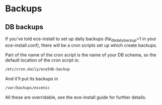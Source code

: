 * Backups

** DB backups
If you've told ece-install to set up daily backups
(fai_db_daily_backup=1 in your ece-install.conf), there will be a cron
scripts set up which create backups.

Part of the name of the cron script is the name of your DB schema, so
the default location of the cron script is:
#+BEGIN_SRC sh
/etc/cron.daily/ece5db-backup  
#+END_SRC

And it'll put its backups in
#+BEGIN_SRC sh
/var/backups/escenic  
#+END_SRC

All these are overridable, see the ece-install guide for further
details.
